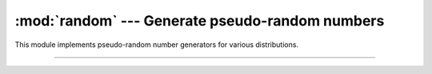 :mod:`random` --- Generate pseudo-random numbers
================================================

.. module:: random
   :synopsis: Generate pseudo-random numbers.

This module implements pseudo-random number generators for various
distributions.

----------------------------------------------


.. function:: random.seed(a=None)

   Initialize the random number generator.

   If `a` is omitted or ``None``, the current system time is used. If
   randomness sources are provided by the operating system, they are
   used instead of the system time (see the ``os.urandom()`` function
   for details on availability).

   If `a` is an int, it is used directly.


.. function:: random.getrandbits(k)

   Returns a Python integer with `k` random bits. This method is
   supplied with the MersenneTwister generator and some other
   generators may also provide it as an optional part of the API. When
   available, ``getrandbits()`` enables ``randrange()`` to handle
   arbitrarily large ranges.


.. function:: random.randrange(stop)
.. function:: random.randrange(start, stop[, step])

   Return a randomly selected element from ``range(start, stop,
   step)``. This is equivalent to ``choice(range(start, stop,
   step))``, but doesn’t actually build a range object.

   The positional argument pattern matches that of
   ``range()``. Keyword arguments should not be used because the
   function may use them in unexpected ways.

   .. code-block:: python

      >>> random.randrange(10)           # Integer from 0 to 9
      7
      >>> random.randrange(0, 101, 2)    # Even integer from 0 to 100
      26


.. function:: random.randint(a, b)

   Return a random integer N such that `a` <= N <= `b`. Alias for
   ``randrange(a, b+1)``.


.. function:: random.choice(seq)

   Return a random element from the non-empty sequence `seq`. If `seq`
   is empty, raises IndexError.

   .. code-block:: python

      >>> random.choice('abcdefghij')    # Single random element
      'c'


.. function:: random.random()

   Return the next random floating point number in the range ``[0.0,
   1.0]``.

   .. code-block:: python

      >>> random.random()                # Random float x, 0.0 <= x < 1.0
      0.374448


.. function:: random.uniform(a, b)

   Return a random floating point number N such that `a` <= N <= `b`
   for `a` <= `b` and `b` <= N <= `a` for `b` < `a`.

   The end-point value `b` may or may not be included in the range
   depending on floating-point rounding in the equation ``a + (b-a) *
   random()``.

   .. code-block:: python

      >>> random.uniform(1, 10)          # Random float x, 1.0 <= x < 10.0
      1.180014
